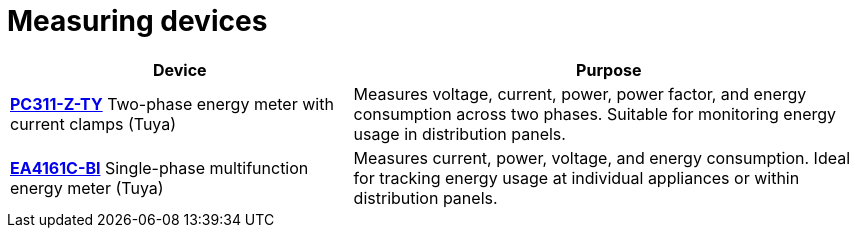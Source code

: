 = Measuring devices
:description: IoT7m measuring devices: Zigbee energy meters such as PC311-Z-TY and EA4161C-BI. Monitor voltage, current, power, and consumption via Home Assistant.
:keywords: IoT7m, smart home, measuring devices, meters, Home Assistant, Zigbee, Tuya, PC311-Z-TY, EA4161C-BI, energy meter, voltage, current, power, energy consumption, monitoring, distribution panel

[cols="2,3", options="header"]
|===
| Device | Purpose

| xref:meters/pc311-z-ty.adoc[*PC311-Z-TY*]
Two-phase energy meter with current clamps (Tuya)
| Measures voltage, current, power, power factor, and energy consumption across two phases. Suitable for monitoring energy usage in distribution panels.

| xref:meters/ea4161c-bi.adoc[*EA4161C-BI*]
Single-phase multifunction energy meter (Tuya)
| Measures current, power, voltage, and energy consumption. Ideal for tracking energy usage at individual appliances or within distribution panels.
|===